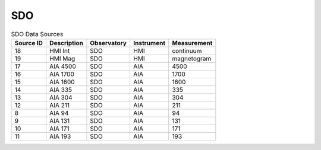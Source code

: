 SDO
---

.. table:: SDO Data Sources

    +-----------+-------------+-------------+------------+-------------+
    | Source ID | Description | Observatory | Instrument | Measurement |
    +===========+=============+=============+============+=============+
    | 18        | HMI Int     | SDO         | HMI        | continuum   |
    +-----------+-------------+-------------+------------+-------------+
    | 19        | HMI Mag     | SDO         | HMI        | magnetogram |
    +-----------+-------------+-------------+------------+-------------+
    | 17        | AIA 4500    | SDO         | AIA        | 4500        |
    +-----------+-------------+-------------+------------+-------------+
    | 16        | AIA 1700    | SDO         | AIA        | 1700        |
    +-----------+-------------+-------------+------------+-------------+
    | 15        | AIA 1600    | SDO         | AIA        | 1600        |
    +-----------+-------------+-------------+------------+-------------+
    | 14        | AIA 335     | SDO         | AIA        | 335         |
    +-----------+-------------+-------------+------------+-------------+
    | 13        | AIA 304     | SDO         | AIA        | 304         |
    +-----------+-------------+-------------+------------+-------------+
    | 12        | AIA 211     | SDO         | AIA        | 211         |
    +-----------+-------------+-------------+------------+-------------+
    | 8         | AIA 94      | SDO         | AIA        | 94          |
    +-----------+-------------+-------------+------------+-------------+
    | 9         | AIA 131     | SDO         | AIA        | 131         |
    +-----------+-------------+-------------+------------+-------------+
    | 10        | AIA 171     | SDO         | AIA        | 171         |
    +-----------+-------------+-------------+------------+-------------+
    | 11        | AIA 193     | SDO         | AIA        | 193         |
    +-----------+-------------+-------------+------------+-------------+
